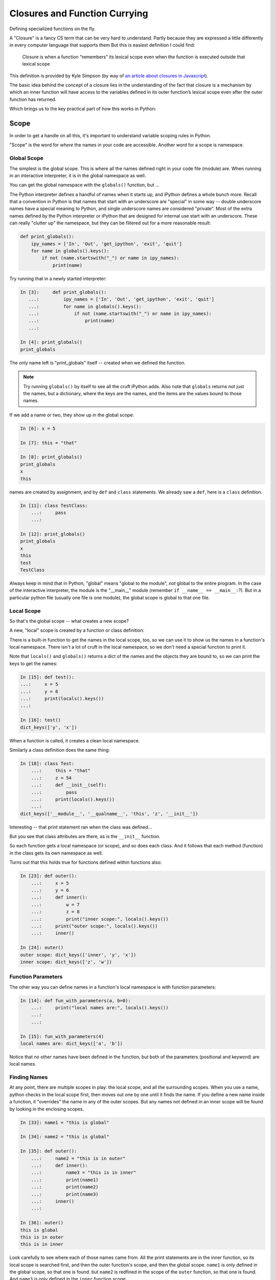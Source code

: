 .. _closures:

##############################
Closures and Function Currying
##############################

Defining specialized functions on the fly.

A "Closure" is a fancy CS term that can be very hard to understand. Partly because they are expressed a little differently in every computer language that supports them But this is easiest definition I could find:

    Closure is when a function “remembers” its lexical scope even when the function is executed outside that lexical scope

This definition is provided by Kyle Simpson
(by way of `an article about closures in Javascript <https://medium.com/beginners-guide-to-mobile-web-development/closures-in-functional-programming-and-javascript-3ed730e08fc2>`_).

The basic idea behind the concept of a closure lies in the understanding of the fact that closure is a mechanism by which an inner function will have access to the variables defined in its outer function’s lexical scope even after the outer function has returned.

Which brings us to the key practical part of how this works in Python:


Scope
=====

In order to get a handle on all this, it's important to understand variable scoping rules in Python.

"Scope" is the word for `where` the names in your code are accessible. Another word for a scope is namespace.

Global Scope
------------

The simplest is the global scope. This is where all the names defined right in your code file (module) are. When running in an interactive interpreter,  it is in the global namespace as well.

You can get the global namespace with the ``globals()`` function, but ...

The Python interpreter defines a handful of names when it starts up, and iPython defines a whole bunch more.
Recall that a convention in Python is that names that start with an underscore are "special" in some way -- double underscore names have a special meaning to Python, and single underscore names are considered "private".
Most of the extra names defined by the Python interpreter or iPython that are designed for internal use start with an underscore. These can really "clutter up" the namespace, but they can be filtered out for a more reasonable result:

.. code-block:: python

    def print_globals():
        ipy_names = ['In', 'Out', 'get_ipython', 'exit', 'quit']
        for name in globals().keys():
            if not (name.startswith("_") or name in ipy_names):
                print(name)

Try running that in a newly started interpreter:

.. code-block:: ipython

    In [3]:     def print_globals():
       ...:         ipy_names = ['In', 'Out', 'get_ipython', 'exit', 'quit']
       ...:         for name in globals().keys():
       ...:             if not (name.startswith("_") or name in ipy_names):
       ...:                 print(name)
       ...:

    In [4]: print_globals()
    print_globals

The only name left is "print_globals" itself -- created when we defined the function.

.. note:: Try running ``globals()`` by itself to see all the cruft iPython adds. Also note that ``globals`` returns not just the names, but a dictionary, where the keys are the names, and the items are the values bound to those names.

If we add a name or two, they show up in the global scope:

.. code-block:: ipython

    In [6]: x = 5

    In [7]: this = "that"

    In [8]: print_globals()
    print_globals
    x
    this

names are created by assignment, and by ``def`` and ``class`` statements. We already saw a ``def``, here is a ``class`` definition.

.. code-block:: ipython

    In [11]: class TestClass:
        ...:     pass
        ...:

    In [12]: print_globals()
    print_globals
    x
    this
    test
    TestClass

Always keep in mind that in Python, "global" means "global to the module", *not* global to the entire program. In the case of the interactive interpreter, the module is the "__main__" module (remember ``if __name__ == __main__:``?). But in a particular python file (usually one file is one module), the global scope is global to that one file.


Local Scope
-----------

So that's the global scope -- what creates a new scope?

A new, "local" scope is created by a function or class definition:

There is a built-in function to get the names in the local scope, too, so we can use it to show us the names in a function's local namespace. There isn't a lot of cruft in the local namespace, so we don't need a special function to print it.

Note that ``locals()`` and ``globals()`` returns a dict of the names and the objects they are bound to, so we can print the keys to get the names:

.. code-block:: ipython

    In [15]: def test():
    ...:     x = 5
    ...:     y = 6
    ...:     print(locals().keys())
    ...:

    In [16]: test()
    dict_keys(['y', 'x'])

When a function is called, it creates a clean local namespace.

Similarly a class definition does the same thing:

.. code-block:: ipython

    In [18]: class Test:
        ...:     this = "that"
        ...:     z = 54
        ...:     def __init__(self):
        ...:         pass
        ...:     print(locals().keys())
        ...:
    dict_keys(['__module__', '__qualname__', 'this', 'z', '__init__'])

Interesting -- that print statement ran when the class was defined...

But you see that class attributes are there, as is the ``__init__`` function.

So each function gets a local namespace (or scope), and so does each class. And it follows that each method (function) in the class gets its own namespace as well.

Turns out that this holds true for functions defined within functions also:

.. code-block:: ipython

    In [23]: def outer():
        ...:     x = 5
        ...:     y = 6
        ...:     def inner():
        ...:         w = 7
        ...:         z = 8
        ...:         print("inner scope:", locals().keys())
        ...:     print("outer scope:", locals().keys())
        ...:     inner()

    In [24]: outer()
    outer scope: dict_keys(['inner', 'y', 'x'])
    inner scope: dict_keys(['z', 'w'])

Function Parameters
-------------------

The other way you can define names in a function's local namespace is with function parameters:


.. code-block:: ipython

    In [14]: def fun_with_parameters(a, b=0):
        ...:     print("local names are:", locals().keys())
        ...:
        ...:

    In [15]: fun_with_parameters(4)
    local names are: dict_keys(['a', 'b'])

Notice that no other names have been defined in the function, but both of the parameters (positional and keyword) are local names.


Finding Names
-------------

At any point, there are multiple scopes in play: the local scope, and all the surrounding scopes.
When you use a name, python checks in the local scope first, then moves out one by one until it finds the name.
If you define a new name inside a function, it "overrides" the name in any of the outer scopes.
But any names not defined in an inner scope will be found by looking in the enclosing scopes.

.. code-block:: ipython

    In [33]: name1 = "this is global"

    In [34]: name2 = "this is global"

    In [35]: def outer():
        ...:     name2 = "this is in outer"
        ...:     def inner():
        ...:         name3 = "this is in inner"
        ...:         print(name1)
        ...:         print(name2)
        ...:         print(name3)
        ...:     inner()
        ...:

    In [36]: outer()
    this is global
    this is in outer
    this is in inner

Look carefully to see where each of those names came from. All the print statements are in the inner function, so its local scope is searched first, and then the outer function's scope, and then the global scope. ``name1`` is only defined in the global scope, so that one is found. but ``name2`` is redfined in the scope of the ``outer`` function, so that one is found. And ``name3`` is only defined in the ``inner`` function scope.

The ``global`` keyword
----------------------

Global names can be accessed from within functions, but not if that same name is created in the local scope. So you can't change an immutable object that is outside the local scope:

.. code-block:: ipython

    In [37]: x = 5

    In [38]: def increment_x():
        ...:     x += 5
        ...:

    In [39]: increment_x()
    ---------------------------------------------------------------------------
    UnboundLocalError                         Traceback (most recent call last)
    <ipython-input-39-c9a57e8c0d14> in <module>()
    ----> 1 increment_x()

    <ipython-input-38-dc4f30fe2ac4> in increment_x()
          1 def increment_x():
    ----> 2     x += 5
          3

    UnboundLocalError: local variable 'x' referenced before assignment

The problem here is that ``x += 5`` is the same as ``x = x + 5``, so it is creating a local name, but it can't be incremented, because it hasn't had a value set yet.

How does the interpreter know that ``x`` is a local name? When it compiles the function definition, it marks all the names assigned in the function as local. So when the function runs, it knows that ``x`` is local, and thus it won't go look in the global scope for it.

The ``global`` keyword tells python that you want to use the global name, rather than create a new, local name:

.. code-block:: ipython

    In [40]: def increment_x():
        ...:     global x
        ...:     x += 5
        ...:
        ...:

    In [41]: increment_x()

    In [42]: x
    Out[42]: 10

**NOTE:** The use of ``global`` is frowned upon -- having global variables manipulated in arbitrary other scopes makes for buggy, hard to maintain code! You hardly ever need to use ``global`` -- if a function needs to manipulate a value, you should pass that value into the function, or have it return a value that can then be used to change the global name.


``nonlocal`` keyword
--------------------

The other limitation with ``global`` is that there is only one global namespace. What if you are in a nested scope, and want to get at the value outside the current scope, but not all the way up at the global scope:

.. code-block:: ipython

    In [1]: x = 5

    In [2]: def outer():
       ...:     x = 10
       ...:     def inner():
       ...:         x += 5
       ...:     inner()
       ...:     print("x in outer is:", x)

That's not going to work as the inner x hasn't been initialized:

``UnboundLocalError: local variable 'x' referenced before assignment``

But if we use ``global``, we'll get the global ``x``:

.. code-block:: ipython

    In [4]: def outer():
       ...:     x = 10
       ...:     def inner():
       ...:         global x
       ...:         x += 5
       ...:     inner()
       ...:     print("x in outer is:", x)
       ...:

    In [5]: x
    Out[5]: 5

    In [6]: outer()
    x in outer is: 10

    In [7]: x
    Out[7]: 10

    In [8]: outer()
    x in outer is: 10

    In [9]: x
    Out[9]: 15

This indicates that the global ``x`` is getting changed, but not the one in the ``outer`` scope.

This is enough of a limitation that Python 3 added a new keyword: ``nonlocal``.
What it means is that the name should be looked for outside the local scope, but only as far as you need to go to find it:

.. code-block:: ipython

    In [10]: def outer():
        ...:     x = 10
        ...:     def inner():
        ...:         nonlocal x
        ...:         x += 5
        ...:     inner()
        ...:     print("x in outer is:", x)
        ...:

    In [11]: outer()
    x in outer is: 15

So the ``x`` in the ``outer`` function scope is the one being changed.

While using ``global`` is discouraged, ``nonlocal`` is safer -- as long as it is referring to a name in a scope that is closely defined like the above example. In fact, ``nonlocal`` will not go all the way up to the global scope to find a name:

.. code-block:: ipython

    In [15]: def outer():
        ...:     def inner():
        ...:         nonlocal x
        ...:         x += 5
        ...:     inner()
        ...:     print("x in outer is:", x)
        ...:
      File "<ipython-input-15-fc6f8de72dfc>", line 3
        nonlocal x
        ^
    SyntaxError: no binding for nonlocal 'x' found

But it will go up multiple levels in nested scopes:

.. code-block:: ipython

    In [16]: def outer():
        ...:     x = 10
        ...:     def inner():
        ...:         def inner2():
        ...:             nonlocal x
        ...:             x += 10
        ...:         inner2()
        ...:     inner()
        ...:     print("x in outer is:", x)
        ...:

    In [17]: outer()
    x in outer is: 20


Closures
========

Now that we have a good handle on namespace scope, we can get to see why this is all really useful.

"Closures" is a cool CS term for what is really just defining functions on the fly with some saved state. You can find a "proper" definition here:

`Closures on Wikipedia <https://en.wikipedia.org/wiki/Closure_(computer_programming)>`_

But I have trouble following that, so we'll look at real world examples to get the idea -- it's actually pretty logical, once you have idea about how scope works in Python.


Functions Within Functions
--------------------------

We've been defining functions within functions to explore namespace scope.  But functions are "first class objects" in python, so we can not only define them and call them, but we can assign names to them and pass them around like any other object.

So after we define a function within a function, we can actually return that function as an object:

.. code-block:: python

    def counter(start_at=0):
        count = start_at
        def incr():
            nonlocal count
            count += 1
            return count
        return incr

This looks a lot like the previous examples, but we are returning the function that was defined inside the function. Which means is can be used elsewhere.

What's going on here?
.....................

We have passed the ``start_at`` value into the ``counter`` function.

We have stored it in ``counter``'s scope as a local variable: ``count``

Then we defined a function, ``incr`` that adds one to the value of count, and returns that value.

Note that we declared ``count`` to be nonlocal in ``incr``'s scope, so that it would be the same ``count`` that's in counter's scope.

What type of object do you get when you call ``counter()``?

.. code-block:: ipython

    In [37]: c = counter(start_at=5)

    In [38]: type(c)
    Out[38]: function

So we get a function back -- makes sense. The ``def`` defines a function, and that function is what's getting returned.

Being a function, we can, of course, call it:

.. code-block:: ipython

    In [39]: c()
    Out[39]: 6

    In [40]: c()
    Out[40]: 7

Each time is it called, it increments the value by one -- as you'd expect.

But what happens if we call ``counter()`` multiple times?

.. code-block:: ipython

    In [41]: c1 = counter(5)

    In [42]: c2 = counter(10)

    In [43]: c1()
    Out[43]: 6

    In [44]: c2()
    Out[44]: 11

So each time ``counter()`` is called, a new ``incr`` function is created. Along with the new function, a new namespace is created that holds the ``count`` name. So the new ``incr`` function is holding a reference to that new ``count`` name.

This is what makes it a "closure" -- it carries with it the scope in which it was created (or enclosed - I guess that's where the word closure comes from).

The returned ``incr`` function is a "curried" function -- a function with some parameters pre-specified.

Let's experiment a bit more with these ideas:

:download:`play_with_scope.py <../examples/closures_currying/play_with_scope.py>`

Currying
========

"Currying" is a special case of closures:

`Currying on Wikipedia <https://en.wikipedia.org/wiki/Currying>`_

The idea behind currying is that you may have a function with a number of parameters, and you want to make a specialized version of that function with a couple of parameters pre-set.


Real world Example
------------------

I was writing some code to compute the concentration of a contaminant in a river, as it was reduced by exponential decay, defined by a half-life:

https://en.wikipedia.org/wiki/Half-life

So I wanted a function that would compute how much the concentration would reduce as a function of time -- that is:

.. code-block:: python

    def scale(time):
        return scale_factor

The trick is, how much the concentration would be reduced depends on both time and the half life. And for a given material, and given flow conditions in the river, that half life is pre-determined.  Once you know the half-life, the scale is given by:

.. code-block:: python

  scale = 0.5 ** (time / (half_life))

So to compute the scale, I could pass that half-life in each time I called the function:

.. code-block:: python

    def scale(time, half_life):
        return 0.5 ** (time / (half_life))

But this is a bit klunky -- I need to keep passing that ``half_life`` around, even though it isn't changing. And there are places, like ``map`` that require a function that takes only one argument!

What if I could create a function, on the fly, that had a particular half-life "baked in"?

*Enter Currying* -- Currying is a technique where you reduce the number of parameters that function takes, creating a specialized function with one or more of the original parameters set to a particular value. Here is that technique, applied to the half-life decay problem:

.. code-block:: python

    def get_scale_fun(half_life):
        def half_life_fun(time):
            return 0.5 ** (time / half_life)
        return half_life_fun

**NOTE:** This is simple enough to use a lambda for a bit more compact code:

.. code-block:: python

    def get_scale_fun(half_life):
        return lambda time: 0.5 ** (time / half_life)

Using the Curried Function
..........................

Create a scale function with a half-life of one hour:

.. code-block:: ipython

    In [8]: scale = get_scale_fun(1)

    In [9]: [scale(t) for t in range(7)]
    Out[9]: [1.0, 0.5, 0.25, 0.125, 0.0625, 0.03125, 0.015625]

The value is reduced by half every hour.

Now create one with a half life of 2 hours:

.. code-block:: ipython

    In [10]: scale = get_scale_fun(2)

    In [11]: [scale(t) for t in range(7)]
    Out[11]:
    [1.0,
     0.7071067811865476,
     0.5,
     0.3535533905932738,
     0.25,
     0.1767766952966369,
     0.125]

And the value is reduced by half every two hours...

And it can be used with ``map``, too:

.. code-block:: ipython

    In [13]: list(map(scale, range(7)))
    Out[13]:
    [1.0,
     0.7071067811865476,
     0.5,
     0.3535533905932738,
     0.25,
     0.1767766952966369,
     0.125]


``functools.partial``
---------------------

The ``functools`` module in the standard library provides utilities for working with functions:

https://docs.python.org/3.5/library/functools.html

Creating a curried function turns out to be common enough that the ``functools.partial`` function provides an optimized way to do it:

What ``functools.partial`` does is:

 * Makes a new version of a function with one or more arguments already filled in.
 * The new version of a function documents itself.

Example:

.. code-block:: python

    def power(base, exponent):
        """returns based raised to the give exponent"""
        return base ** exponent

Simple enough. but what if we wanted a specialized ``square`` and ``cube`` function?

We can use ``functools.partial`` to *partially* evaluate the function, giving us a specialized version:

.. code-block:: python

    square = partial(power, exponent=2)
    cube = partial(power, exponent=3)
